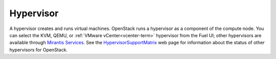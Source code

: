 .. _hypervisor-term:

Hypervisor
----------
A hypervisor creates and runs virtual machines.
OpenStack runs a hypervisor as a component of the compute node.
You can select the KVM, QEMU, or
:ref:`VMware vCenter<vcenter-term>`  hypervisor from the Fuel UI;
other hypervisors are available through
`Mirantis Services <http://www.mirantis.com/openstack-services>`_.
See the `HypervisorSupportMatrix <https://wiki.openstack.org/wiki/HypervisorSupportMatrix>`_
web page for information about the status of other hypervisors for OpenStack.


